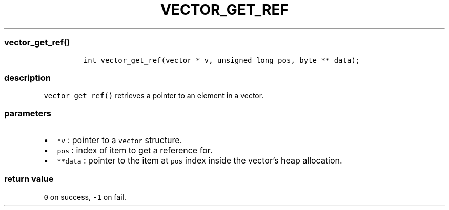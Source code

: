 .IX Title "VECTOR_GET_REF 3
.TH VECTOR_GET_REF 3 "June 2023" "libpwu 1.4" "vector_get_ref"
.\" Automatically generated by Pandoc 3.1.2
.\"
.\" Define V font for inline verbatim, using C font in formats
.\" that render this, and otherwise B font.
.ie "\f[CB]x\f[]"x" \{\
. ftr V B
. ftr VI BI
. ftr VB B
. ftr VBI BI
.\}
.el \{\
. ftr V CR
. ftr VI CI
. ftr VB CB
. ftr VBI CBI
.\}
.hy
.SS vector_get_ref()
.IP
.nf
\f[C]
int vector_get_ref(vector * v, unsigned long pos, byte ** data);
\f[R]
.fi
.SS description
.PP
\f[V]vector_get_ref()\f[R] retrieves a pointer to an element in a
vector.
.SS parameters
.IP \[bu] 2
\f[V]*v\f[R] : pointer to a \f[V]vector\f[R] structure.
.IP \[bu] 2
\f[V]pos\f[R] : index of item to get a reference for.
.IP \[bu] 2
\f[V]**data\f[R] : pointer to the item at \f[V]pos\f[R] index inside the
vector\[cq]s heap allocation.
.SS return value
.PP
\f[V]0\f[R] on success, \f[V]-1\f[R] on fail.
